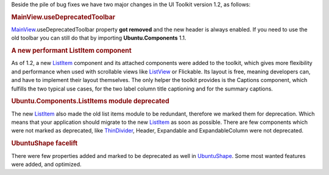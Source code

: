 

Beside the pile of bug fixes we have two major changes in the UI Toolkit
version 1.2, as follows:

.. rubric:: MainView.useDeprecatedToolbar
   :name: mainview.usedeprecatedtoolbar

`MainView </sdk/apps/qml/Ubuntu.Components/MainView/>`__.useDeprecatedToolbar
property **got removed** and the new header is always enabled. If you
need to use the old toolbar you can still do that by importing
**Ubuntu.Components** 1.1.

.. rubric:: A new performant ListItem component
   :name: a-new-performant-listitem-component

As of 1.2, a new
`ListItem </sdk/apps/qml/Ubuntu.Components/ListItem/>`__ component and
its attached components were added to the toolkit, which gives more
flexibility and performance when used with scrollable views like
`ListView </sdk/apps/qml/QtQuick/ListView/>`__ or Flickable. Its layout
is free, meaning developers can, and have to implement their layout
themselves. The only helper the toolkit provides is the Captions
component, which fulfills the two typical use cases, for the two label
column title captioning and for the summary captions.

.. rubric:: Ubuntu.Components.ListItems module deprecated
   :name: ubuntu.components.listitems-module-deprecated

The new `ListItem </sdk/apps/qml/Ubuntu.Components/ListItem/>`__ also
made the old list items module to be redundant, therefore we marked them
for deprecation. Which means that your application should migrate to the
new `ListItem </sdk/apps/qml/Ubuntu.Components/ListItem/>`__ as soon as
possible. There are few components which were not marked as deprecated,
like
`ThinDivider </sdk/apps/qml/Ubuntu.Components/ListItems.ThinDivider/>`__,
Header, Expandable and ExpandableColumn were not deprecated.

.. rubric:: UbuntuShape facelift
   :name: ubuntushape-facelift

There were few properties added and marked to be deprecated as well in
`UbuntuShape </sdk/apps/qml/Ubuntu.Components/UbuntuShape/>`__. Some
most wanted features were added, and optimized.

